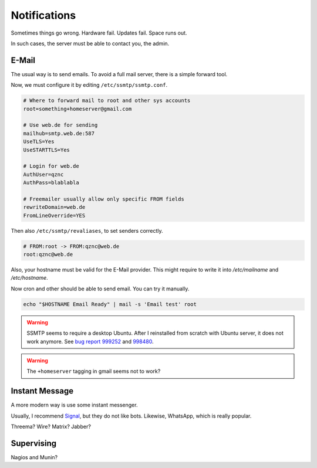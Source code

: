 Notifications
=============

Sometimes things go wrong.
Hardware fail.
Updates fail.
Space runs out.

In such cases,
the server must be able to contact you, the admin.

E-Mail
------

The usual way is to send emails.
To avoid a full mail server, there is a simple forward tool.

.. highlight:: sh

   apt install ssmtp mailutils

Now, we must configure it by editing ``/etc/ssmtp/ssmtp.conf``.

.. code::

   # Where to forward mail to root and other sys accounts
   root=something+homeserver@gmail.com

   # Use web.de for sending
   mailhub=smtp.web.de:587
   UseTLS=Yes
   UseSTARTTLS=Yes

   # Login for web.de
   AuthUser=qznc
   AuthPass=blablabla

   # Freemailer usually allow only specific FROM fields
   rewriteDomain=web.de
   FromLineOverride=YES

Then also ``/etc/ssmtp/revaliases``,
to set senders correctly.

.. code::

   # FROM:root -> FROM:qznc@web.de
   root:qznc@web.de

Also, your hostname must be valid for the E-Mail provider.
This might require to write it into
`/etc/mailname` and `/etc/hostname`.

Now cron and other should be able to send email.
You can try it manually.

.. code:: sh

   echo "$HOSTNAME Email Ready" | mail -s 'Email test' root

.. warning::

   SSMTP seems to require a desktop Ubuntu.
   After I reinstalled from scratch with Ubuntu server,
   it does not work anymore.
   See `bug report 999252 <https://bugs.launchpad.net/ubuntu/+source/ssmtp/+bug/999252>`_
   and `998480 <https://bugs.launchpad.net/ubuntu/+source/ssmtp/+bug/998480>`_.

.. warning::

   The ``+homeserver`` tagging in gmail seems not to work?

Instant Message
---------------

A more modern way is use some instant messenger.

Usually, I recommend `Signal <https://whispersystems.org/>`_,
but they do not like bots.
Likewise, WhatsApp, which is really popular.

Threema? Wire? Matrix? Jabber?

Supervising
-----------

Nagios and Munin?
